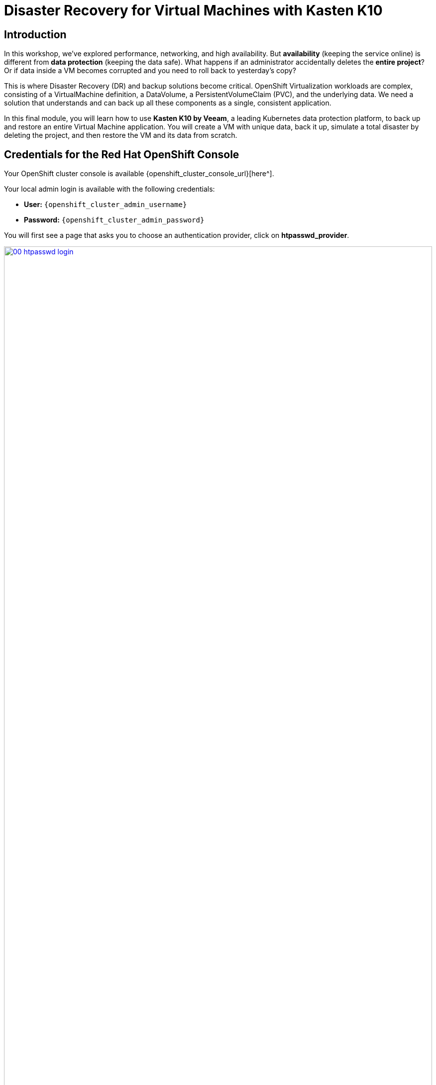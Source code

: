 = Disaster Recovery for Virtual Machines with Kasten K10

== Introduction

In this workshop, we've explored performance, networking, and high availability. But *availability* (keeping the service online) is different from *data protection* (keeping the data safe). What happens if an administrator accidentally deletes the *entire project*? Or if data inside a VM becomes corrupted and you need to roll back to yesterday's copy?

This is where Disaster Recovery (DR) and backup solutions become critical. OpenShift Virtualization workloads are complex, consisting of a VirtualMachine definition, a DataVolume, a PersistentVolumeClaim (PVC), and the underlying data. We need a solution that understands and can back up all these components as a single, consistent application.

In this final module, you will learn how to use **Kasten K10 by Veeam**, a leading Kubernetes data protection platform, to back up and restore an entire Virtual Machine application. You will create a VM with unique data, back it up, simulate a total disaster by deleting the project, and then restore the VM and its data from scratch.

== Credentials for the Red Hat OpenShift Console

Your OpenShift cluster console is available {openshift_cluster_console_url}[here^].

Your local admin login is available with the following credentials:

* *User:* `{openshift_cluster_admin_username}`
* *Password:* `{openshift_cluster_admin_password}`

You will first see a page that asks you to choose an authentication provider, click on *htpasswd_provider*.

image::module-05-kasten/00-htpasswd_login.png[title="OpenShift Authentication", link=self, window=blank, width=100%]

You will then be presented with a login screen where you can copy/paste your credentials.

image::module-05-kasten/01-openshift_login.png[title="OpenShift Login", link=self, window=blank, width=100%]

[[access-kasten]]
== Accessing the Kasten K10 Dashboard

First, let's log in to the Kasten K10 dashboard, which is running as an application on our OpenShift cluster.

. In the *Administrator* perspective of the OpenShift console, use the *Project* dropdown to select the `kasten-io` project.
. In the left navigation menu, click on *Networking* -> *Routes*.
. You will see a Route named `k10-dashboard`. Click on the URL in the *Location* column.
+
image::module-05-kasten/02-kasten-route.png[title="Kasten Dashboard Route", link=self, window=blank, width=100%]
+
. A new tab will open. Kasten is integrated with OpenShift's authentication. Click the **Log in with OpenShift** button.
+
image::module-05-kasten/03-kasten-login.png[title="Kasten Login Screen", link=self, window=blank, width=100%]
+
. You will be asked to authorize the Kasten service account. Click *Allow selected permissions*.
. You are now at the main Kasten K10 Dashboard. This is your command center for all backup and restore operations.
+
image::module-05-kasten/04-kasten-dashboard.png[title="Kasten K10 Dashboard", link=self, window=blank, width=100%]

[[create-vm-dr]]
== Create and Populate the Target VM

We need a VM with some "critical data" to back up.

. Back in the OpenShift console, create a new project. Click *Projects* -> *Create Project*.
. *Name:* `dr-test`
. Click *Create*.
. Switch to the *Virtualization* perspective.
. Go to *Virtualization* -> *VirtualMachines* and make sure the `dr-test` project is selected.
. Create a new VM:
    * *Name:* `critical-db-vm`
    * *Operating System:* Select a *Fedora* image.
    * *Flavor:* `tiny`
. Click *Create VirtualMachine* and wait for it to start and enter the *Running* state.
. Once running, click on `critical-db-vm` and go to the *Console* tab.
. Log in to the VM (e.g., user `fedora`, no password).
. Now, let's create our "critical data" file. This file is our proof that the data itself is being backed up.
+
[source,sh,role=execute]
----
echo "My Secret Database Password" > /home/fedora/secret-file.txt
----
+
. Verify the file was created.
+
[source,sh,role=execute]
----
cat /home/fedora/secret-file.txt
----
+
. You should see the output `My Secret Database Password`.
. You can now log out of the console. Our VM is running and contains unique data.

[[create-backup-policy]]
== Create a Backup Policy in Kasten

Now, let's instruct Kasten to back up our new `dr-test` application.

. Switch back to your Kasten K10 Dashboard browser tab.
. Click on *Applications* in the left menu. Kasten automatically discovers applications (namespaces).
. You should see `dr-test` in the list. Click on it.
+
image::module-05-kasten/05-kasten-apps-list.png[title="Kasten Applications", link=self, window=blank, width=100%]
+
. The dashboard will show all the resources in this namespace, including our VM and its DataVolume.
. Click the *Create a Policy* button.
. Fill out the form:
    * *Name:* `dr-test-daily-backup`
    * *Action:* `Backup` (this is the default).
    * *Backup Frequency:* `Daily` (Kasten will automatically select a time).
    * *Location Profile:* A backup location (e.g., `s3-storage-profile`) should already be configured for you.
. Click *Create Policy*.

[[run-backup]]
== Run the Backup Manually

The policy is set to run daily, but we want a backup *now*.

. You will be on the *Policies* page. Find your `dr-test-daily-backup` policy.
. Click the *Run Once* button (the "play" icon) on the far right of its row.
. A dialog will pop up. Click the *Run* button.
+
image::module-05-kasten/06-kasten-run-policy.png[title="Run Kasten Policy", link=self, window=blank, width=100%]
+
. Go to the main *Dashboard* by clicking the Kasten logo in the top left.
. You will see your backup job running in the *Activity* panel.
. Wait for the `Backup` job to show the status *Succeeded*. This may take a few minutes as it copies the VM's disk data (a snapshot) to the S3 backup location.
+
image::module-05-kasten/07-kasten-backup-succeeded.png[title="Kasten Backup Succeeded", link=self, window=blank, width=100%]
+
. We now have a secure, application-consistent backup of our VM and its data, stored *externally* from the cluster.

[[simulate-disaster]]
== Simulate a Total Disaster

Now, let's perform the ultimate "oops" and delete the *entire project*.

. Return to the *OpenShift Console* tab.
. Switch to the *Administrator* perspective.
. Go to *Home* -> *Projects*.
. Find the `dr-test` project.
. Click the *Kebab menu (⋮)* on the far right of its row, and select *Delete Project*.
+
image::module-05-kasten/08-openshift-delete-project.png[title="Delete Project", link=self, window=blank, width=100%]
+
. A confirmation box will appear. Type `dr-test` to confirm.
. Click *Delete*.
. The project will change to `Terminating` and then disappear from the list.
. Our VM, its disk (PVC), its console, and our "secret file" are all *gone*.

[[restore-vm]]
== Restore the Application from Backup

Time to see if Kasten can save the day.

. Go back to the *Kasten K10 Dashboard*.
. Click on *Applications* in the left menu.
. The `dr-test` application will still be listed, but will have a *Removed* status.
. Click on `dr-test`.
. You will see a list of *Restore Points*. We have the one we just created.
. Click the *Restore* icon on the right of that restore point.
+
image::module-05-kasten/09-kasten-restore-point.png[title="Kasten Restore Point", link=self, window=blank, width=100%]
+
. The *Restore Application* dialog will appear.
. We want to restore everything to its original place. Kasten is smart enough to know it needs to re-create the `dr-test` namespace.
. Leave all defaults and click the *Restore* button at the bottom.
+
image::module-05-kasten/10-kasten-restore-dialog.png[title="Kasten Restore Dialog", link=self, window=blank, width=100%]
+
. You will be taken to the *Dashboard*, where you can see the `Restore` job in the *Activity* panel.
. Wait for the job to show the status *Succeeded*.

[[verify-restore]]
== Verify the VM and its Data

The Kasten dashboard says the restore is complete. Let's verify.

. Go back to the *OpenShift Console*.
. Go to *Home* -> *Projects*.
. Look! The `dr-test` project has reappeared!
. Click on the `dr-test` project.
. Switch to the *Virtualization* perspective.
. Go to *Virtualization* -> *VirtualMachines*.
. You will see `critical-db-vm` is back and in the *Running* state.
. But is the *data* there? This is the most important test.
. Click on `critical-db-vm` and open the *Console* tab.
. Log in to the VM (`fedora`).
. Run the `cat` command again to check for our file:
+
[source,sh,role=execute]
----
cat /home/fedora/secret-file.txt
----
+
. The console will output:
+
[source,sh]
----
My Secret Database Password
----
+
Our VM, its disk, and its critical data have all been fully restored from backup.

== Workshop Summary

In this module, you learned how to provide true data protection and disaster recovery for your OpenShift Virtualization workloads. You used Kasten K10 to create an application-aware backup of a Virtual Machine, including its persistent data. You then simulated a catastrophic project deletion and successfully restored the *entire application*—the project, the VM, and its data—from an external backup, proving the system's resilience.

Congratulations! You have completed the OpenShift Virtualization workshop. You have journeyed from basic VM creation to advanced networking with VLANs, high availability with load balancers, automated node-failure remediation, and finally, complete disaster recovery. You are now well-equipped to run modern and traditional workloads side-by-side on the OpenShift platform.